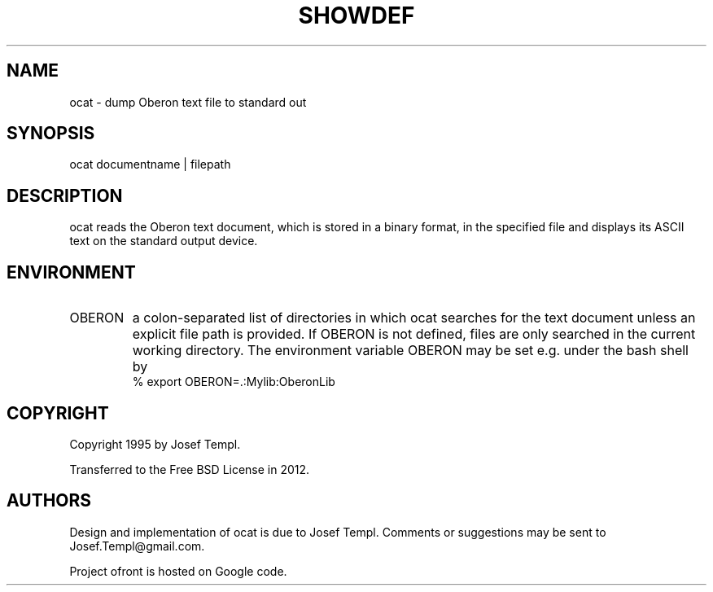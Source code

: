 .TH SHOWDEF 1
.SH NAME
ocat - dump Oberon text file to standard out
.SH SYNOPSIS
ocat documentname | filepath
.SH DESCRIPTION
ocat reads the Oberon text document, which is stored in a binary format, in the specified file and displays its ASCII text on the standard output device.
.SH ENVIRONMENT
.TP
OBERON
a colon-separated list of directories in which ocat searches for the text document unless an explicit file path is provided.
If OBERON is not defined, files are only searched in the current working directory.
The environment variable OBERON may be set e.g. under the bash shell by
.ti +0
% export OBERON=.:Mylib:OberonLib
.SH COPYRIGHT
Copyright 1995 by Josef Templ.

Transferred to the Free BSD License in 2012.
.SH AUTHORS
Design and implementation of ocat is due to Josef Templ.
Comments or suggestions may be sent to Josef.Templ@gmail.com.

Project ofront is hosted on Google code.

